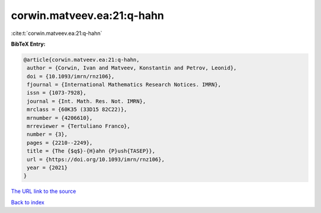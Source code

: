 corwin.matveev.ea:21:q-hahn
===========================

:cite:t:`corwin.matveev.ea:21:q-hahn`

**BibTeX Entry:**

.. code-block:: bibtex

   @article{corwin.matveev.ea:21:q-hahn,
    author = {Corwin, Ivan and Matveev, Konstantin and Petrov, Leonid},
    doi = {10.1093/imrn/rnz106},
    fjournal = {International Mathematics Research Notices. IMRN},
    issn = {1073-7928},
    journal = {Int. Math. Res. Not. IMRN},
    mrclass = {60K35 (33D15 82C22)},
    mrnumber = {4206610},
    mrreviewer = {Tertuliano Franco},
    number = {3},
    pages = {2210--2249},
    title = {The {$q$}-{H}ahn {P}ush{TASEP}},
    url = {https://doi.org/10.1093/imrn/rnz106},
    year = {2021}
   }

`The URL link to the source <ttps://doi.org/10.1093/imrn/rnz106}>`__


`Back to index <../By-Cite-Keys.html>`__
